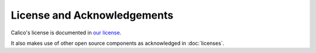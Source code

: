 
License and Acknowledgements
============================

Calico's license is documented in
`our license <https://github.com/Metaswitch/calico/blob/master/LICENSE>`__.

It also makes use of other open source components as acknowledged in
:doc:`licenses`.
